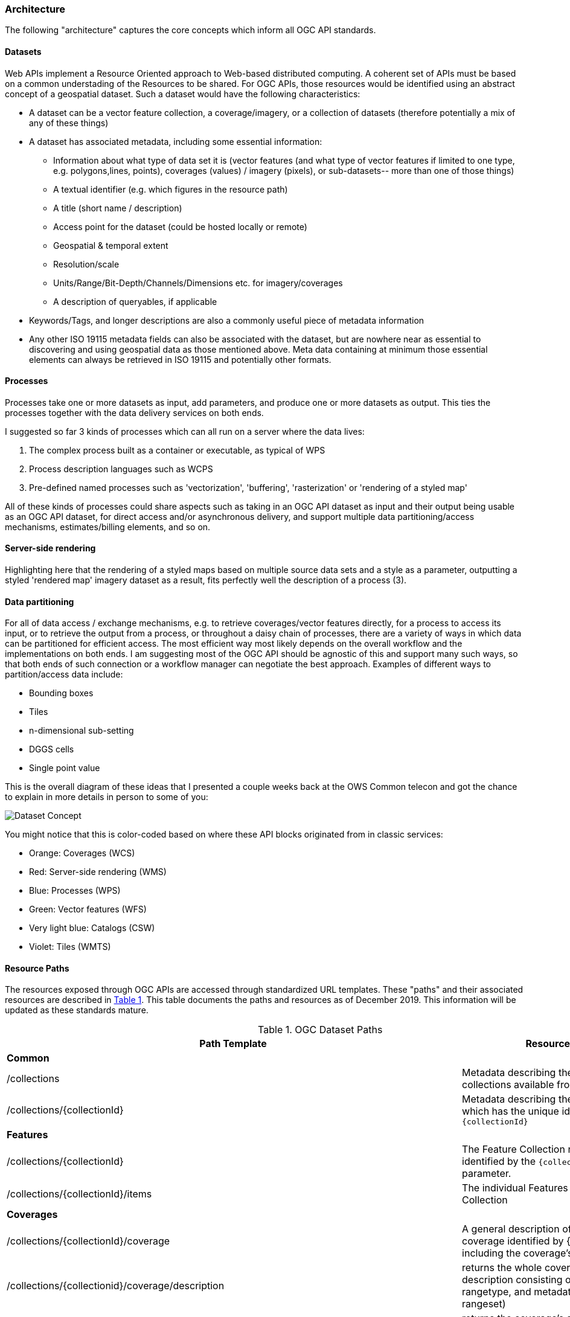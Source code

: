 === Architecture
The following "architecture" captures the core concepts which inform all OGC API standards.

==== Datasets  

Web APIs implement a Resource Oriented approach to Web-based distributed computing. A coherent set of APIs must be based on a common understading of the Resources to be shared. For OGC APIs, those resources would be identified using an abstract concept of a geospatial dataset. Such a dataset would have the following characteristics:

*   A dataset can be a vector feature collection, a coverage/imagery, or a collection of datasets (therefore potentially a mix of any of these things)
*   A dataset has associated metadata, including some essential information:
**   Information about what type of data set it is (vector features (and what type of vector features if limited to one type, e.g. polygons,lines, points), coverages (values) / imagery (pixels), or sub-datasets-- more than one of those things)
**   A textual identifier (e.g. which figures in the resource path)
**   A title (short name / description)
**   Access point for the dataset (could be hosted locally or remote)
**   Geospatial & temporal extent
**   Resolution/scale
**   Units/Range/Bit-Depth/Channels/Dimensions etc. for imagery/coverages
**   A description of queryables, if applicable
*   Keywords/Tags, and longer descriptions are also a commonly useful piece of metadata information
*   Any other ISO 19115 metadata fields can also be associated with the dataset, but are nowhere near as essential to discovering and using geospatial data as those mentioned above. Meta data containing at minimum those essential elements can always be retrieved in ISO 19115 and potentially other formats.

==== Processes  
Processes take one or more datasets as input, add parameters, and produce one or more datasets as output. This ties the processes together with the data delivery services on both ends.  

I suggested so far 3 kinds of processes which can all run on a server where the data lives:

. The complex process built as a container or executable, as typical of WPS
. Process description languages such as WCPS
. Pre-defined named processes such as 'vectorization', 'buffering', 'rasterization' or 'rendering of a styled map'

All of these kinds of processes could share aspects such as taking in an OGC API dataset as input and their output being usable as an OGC API dataset, for direct access and/or asynchronous delivery, and support multiple data partitioning/access mechanisms, estimates/billing elements, and so on.

==== Server-side rendering  

Highlighting here that the rendering of a styled maps based on multiple source data sets and a style as a parameter, outputting a styled 'rendered map' imagery dataset as a result, fits perfectly well the description of a process (3).

==== Data partitioning  

For all of data access / exchange mechanisms, e.g. to retrieve coverages/vector features directly, for a process to access its input, or to retrieve the output from a process, or throughout a daisy chain of processes, there are a variety of ways in which data can be partitioned for efficient access. The most efficient way most likely depends on the overall workflow and the implementations on both ends. I am suggesting most of the OGC API should be agnostic of this and support many such ways, so that both ends of such connection or a workflow manager can negotiate the best approach. Examples of different ways to partition/access data include:

*   Bounding boxes
*   Tiles
*   n-dimensional sub-setting
*   DGGS cells
*   Single point value

This is the overall diagram of these ideas that I presented a couple weeks back at the OWS Common telecon and got the chance to explain in more details in person to some of you:

image::images/Dataset_Concept.png[]

You might notice that this is color-coded based on where these API blocks originated from in classic services:

* Orange: Coverages (WCS)  
* Red: Server-side rendering (WMS)  
* Blue: Processes (WPS)  
* Green: Vector features (WFS)  
* Very light blue: Catalogs (CSW)  
* Violet: Tiles (WMTS)

==== Resource Paths

The resources exposed through OGC APIs are accessed through standardized URL templates. These "paths" and their associated resources are described in <<dataset-paths>>. This table documents the paths and resources as of December 2019. This information will be updated as these standards mature.

[#dataset-paths,reftext='{table-caption} {counter:table-num}']
.OGC Dataset Paths
[width="90%",cols="2,4",options="header"]
|===
^|**Path Template** ^|**Resource**
2+^|**Common**
|/collections |Metadata describing the spatial collections available from this API.
|/collections/{collectionId} |Metadata describing the collection which has the unique identifier `{collectionId}`
2+^|**Features**
|/collections/{collectionId} |The Feature Collection resource identified by the `{collectionId}` parameter.
|/collections/{collectionId}/items |The individual Features in a Feature Collection
2+^|**Coverages**
|/collections/{collectionId}/coverage |A general description of the coverage identified by {collectionId} including the coverage's envelope.
|/collections/{collectionid}/coverage/description |returns the whole coverage description consisting of domainset, rangetype, and metadata (but not the rangeset)
|/collections/{collectionid}/coverage/domainset |returns the coverage's domain set definition
|/collections/{collectionid}/coverage/rangetype |returns the coverage's range type information (i.e., a description of the data semantics)
|/collections/{collectionid}/coverage/metadata |returns the coverage's metadata (may be empty)
|/collections/{collectionid}/coverage/rangeset |returns the coverage's range set, i.e., the actual values in the coverage's Native Format (see format encoding for ways to retrieve inspecific formats)
|/collections/{collectionid}/coverage/all |returns all of the above namely the coverage's domainset, rangetype, meatadata, and rangeset comparable to a GetCoverage response
2+^|**Maps and Styles**
2+^|Note: A map is associated with a resource. {resource} is a place holder for a path segment appropriate for a resource type. 
|/collections/{collectionId}/{resource}/map |A data structure with specific information necessary to get a fragment of the map representing the resource collection.
|/collections/{collectionId}/{resource}/map/{styleId} |A map representing the geospatial resource identified by /collections/{collectionId}/{resource}.
2+^|**Tiles**
2+^|Note: A tile is associated with a resource. {resource} is a place holder for a path segment appropriate for a resource type. 
|/collections/{collectionId}/{resource}/tile/{styleId}/{tileMatrixSetId}/{tileMatrixId}/{tileRow}/{tileCol} |Tile representation of real-world elements at a given resolution restricted by the selected Tile Matrix Set. {styleId} is optional.
|/collections/{collectionId}/{resource}/tiles |An enumeration of the Tiles and Styles that are available at some TileMatrixSetId
|/tileMatrixSet/{tileMatrixSetId} |A description of the TileMatrixSet identified by the {tileMatrixSetId} identifier.
2+^|**Processes**
|/process |Lists the processes this API offers.
|/processes/{process-id} |Returns a detailed description of a process.
|/processes/{process-id}/jobs |Returns the running and finished jobs for a process (GET), Executes a process, i.e. creates a new job. Inputs and outputs will have to be specified in a JSON document that needs to be send in the POST body. (POST)
|/processes/{process-id}/jobs/{job-id} |Returns the status of a job of a process.
|/processes/{process-id}/jobs/{job-id}/results |Returns the result of a job of a process.
2+^|**Records (Catalog)**
|/collections/{collectionId}/tbd |TBD

|===

